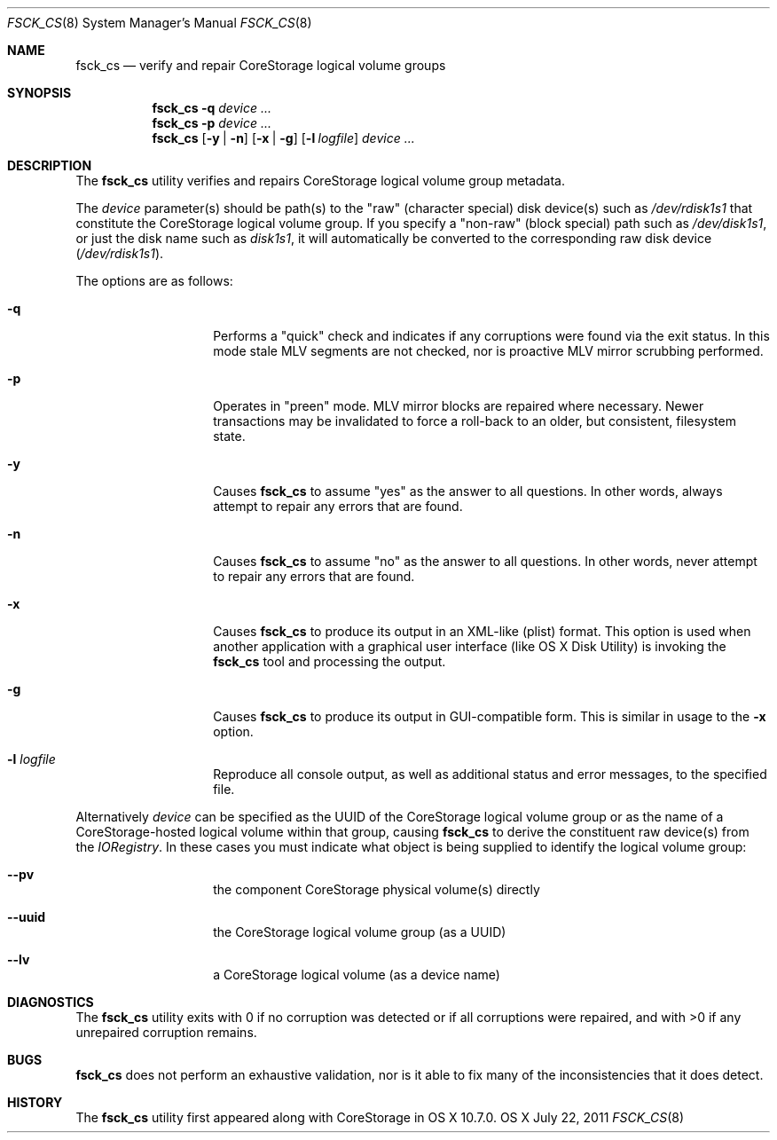 .\" Copyright (c) 2010-2011 Apple Inc.  All rights reserved.
.\"
.Dd July 22, 2011
.Dt FSCK_CS 8
.Os OS X
.Sh NAME
.Nm fsck_cs
.Nd verify and repair CoreStorage logical volume groups
.Sh SYNOPSIS
.Nm
.Fl q
.Ar device ...
.Nm
.Fl p
.Ar device ...
.Nm
.Op Fl y | n
.Op Fl x | g
.Op Fl l Ar logfile
.Ar device ...
.Sh DESCRIPTION
.Pp
The
.Nm
utility verifies and repairs
.Tn CoreStorage
logical volume group metadata.
.Pp
The
.Ar device
parameter(s) should be path(s) to the "raw" (character special) disk device(s) such as
.Pa /dev/rdisk1s1 
that constitute the CoreStorage logical volume group.
If you specify a "non-raw" (block special) path such as
.Pa /dev/disk1s1 ,
or just the disk name such as
.Pa disk1s1 ,
it will automatically be converted to the corresponding raw disk device
.Pa ( /dev/rdisk1s1 ) .
.Pp
The options are as follows:
.Bl -tag -offset indent
.It Fl q
Performs a "quick" check and indicates if any corruptions were
found via the exit status.  In this mode stale MLV segments are not
checked, nor is proactive MLV mirror scrubbing performed.
.It Fl p
Operates in "preen" mode.  MLV mirror blocks are repaired where
necessary.  Newer transactions may be invalidated to force a
roll-back to an older, but consistent, filesystem state.
.It Fl y
Causes
.Nm
to assume "yes" as the answer to all questions.  In other words,
always attempt to repair any errors that are found.
.It Fl n
Causes
.Nm
to assume "no" as the answer to all questions.  In other words,
never attempt to repair any errors that are found.
.It Fl x
Causes
.Nm
to produce its output in an XML-like (plist) format.  This option is
used when another application with a graphical user interface (like
OS X Disk Utility) is invoking the
.Nm
tool and processing the output.
.It Fl g
Causes
.Nm
to produce its output in GUI-compatible form.  This is similar in
usage to the
.Fl x
option.
.It Fl l Ar logfile
Reproduce all console output, as well as additional status and
error messages, to the specified file.
.El
.Pp
Alternatively
.Ar device
can be specified as the UUID of the CoreStorage logical volume group or as
the name of a CoreStorage-hosted logical volume within that group, causing
.Nm
to derive the constituent raw device(s) from the
.Pa IORegistry .
In these cases you must indicate what object is being supplied to
identify the logical volume group:
.Bl -hang -offset indent
.It Fl -pv
the component CoreStorage physical volume(s) directly
.It Fl -uuid
the CoreStorage logical volume group (as a UUID)
.It Fl -lv
a CoreStorage logical volume (as a device name)
.El
.Sh DIAGNOSTICS
The
.Nm
utility exits with 0 if no corruption was detected or if all
corruptions were repaired, and with >0 if any unrepaired corruption
remains.
.Sh BUGS
.Nm
does not perform an exhaustive validation, nor is it able to fix
many of the inconsistencies that it does detect.
.Sh HISTORY
The
.Nm
utility first appeared along with CoreStorage in OS X 10.7.0.
